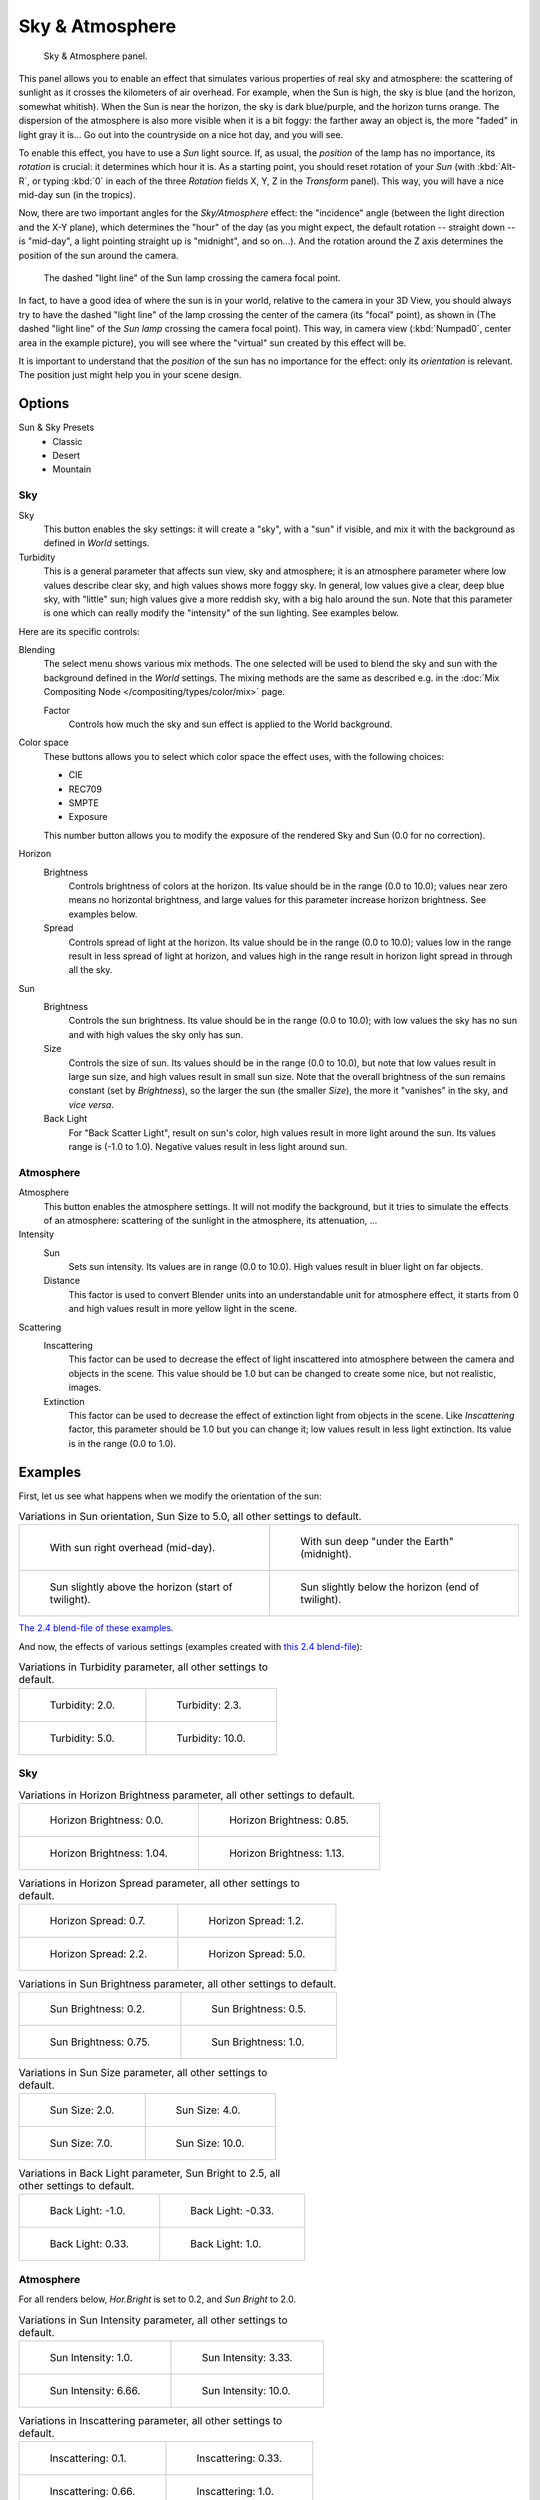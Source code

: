 
****************
Sky & Atmosphere
****************

.. figure:: /images/render_blender-render_lighting_lamps_sun_sky-atmosphere_panel.png

   Sky & Atmosphere panel.

This panel allows you to enable an effect that simulates various properties of real sky and
atmosphere: the scattering of sunlight as it crosses the kilometers of air overhead.
For example, when the Sun is high, the sky is blue (and the horizon, somewhat whitish).
When the Sun is near the horizon, the sky is dark blue/purple, and the horizon turns orange.
The dispersion of the atmosphere is also more visible when it is a bit foggy:
the farther away an object is, the more "faded" in light gray it is...
Go out into the countryside on a nice hot day, and you will see.

To enable this effect, you have to use a *Sun* light source.
If, as usual, the *position* of the lamp has no importance,
its *rotation* is crucial: it determines which hour it is.
As a starting point, you should reset rotation of your *Sun*
(with :kbd:`Alt-R`, or typing :kbd:`0` in each of
the three *Rotation* fields X, Y, Z in the *Transform* panel).
This way, you will have a nice mid-day sun (in the tropics).

Now, there are two important angles for the *Sky/Atmosphere* effect:
the "incidence" angle (between the light direction and the X-Y plane),
which determines the "hour" of the day
(as you might expect, the default rotation -- straight down -- is "mid-day",
a light pointing straight up is "midnight", and so on...).
And the rotation around the Z axis determines the position of the sun around the camera.

.. figure:: /images/render_blender-render_lighting_lamps_sun_sky-atmosphere_position.png
   :width: 700px

   The dashed "light line" of the Sun lamp crossing the camera focal point.

In fact, to have a good idea of where the sun is in your world,
relative to the camera in your 3D View, you should always try to have the dashed "light line"
of the lamp crossing the center of the camera (its "focal" point), as shown in
(The dashed "light line" of the *Sun lamp* crossing the camera focal point).
This way, in camera view (:kbd:`Numpad0`, center area in the example picture),
you will see where the "virtual" sun created by this effect will be.

It is important to understand that the *position* of the sun
has no importance for the effect: only its *orientation* is relevant.
The position just might help you in your scene design.


Options
=======

Sun & Sky Presets
   - Classic
   - Desert
   - Mountain


Sky
---

Sky
   This button enables the sky settings: it will create a "sky", with a "sun" if visible,
   and mix it with the background as defined in *World* settings.

Turbidity
   This is a general parameter that affects sun view, sky and atmosphere;
   it is an atmosphere parameter where low values describe clear sky, and high values shows more foggy sky.
   In general, low values give a clear, deep blue sky, with "little" sun; high values give a more reddish sky,
   with a big halo around the sun.
   Note that this parameter is one which can really modify the "intensity" of the sun lighting. See examples below.

Here are its specific controls:

Blending
   The select menu shows various mix methods.
   The one selected will be used to blend the sky and sun with the background defined in the *World* settings.
   The mixing methods are the same as described e.g.
   in the :doc:`Mix Compositing Node </compositing/types/color/mix>` page.

   Factor
      Controls how much the sky and sun effect is applied to the World background.

Color space
   These buttons allows you to select which color space the effect uses, with the following choices:

   - CIE
   - REC709
   - SMPTE
   - Exposure

   This number button allows you to modify the exposure of the rendered Sky and Sun (0.0 for no correction).

Horizon
   Brightness
      Controls brightness of colors at the horizon. Its value should be in the range (0.0 to 10.0);
      values near zero means no horizontal brightness,
      and large values for this parameter increase horizon brightness.
      See examples below.
   Spread
      Controls spread of light at the horizon. Its value should be in the range (0.0 to 10.0);
      values low in the range result in less spread of light at horizon,
      and values high in the range result in horizon light spread in through all the sky.

Sun
   Brightness
      Controls the sun brightness. Its value should be in the range (0.0 to 10.0);
      with low values the sky has no sun and with high values the sky only has sun.
   Size
      Controls the size of sun. Its values should be in the range (0.0 to 10.0),
      but note that low values result in large sun size, and high values result in small sun size.
      Note that the overall brightness of the sun remains constant (set by *Brightness*),
      so the larger the sun (the smaller *Size*), the more it "vanishes" in the sky, and *vice versa*.
   Back Light
      For "Back Scatter Light", result on sun's color, high values result in more light around the sun.
      Its values range is (-1.0 to 1.0). Negative values result in less light around sun.


Atmosphere
----------

Atmosphere
   This button enables the atmosphere settings.
   It will not modify the background, but it tries to simulate the effects of an atmosphere:
   scattering of the sunlight in the atmosphere, its attenuation, ...
Intensity
   Sun
      Sets sun intensity. Its values are in range (0.0 to 10.0).
      High values result in bluer light on far objects.
   Distance
      This factor is used to convert Blender units into an understandable unit for atmosphere effect,
      it starts from 0 and high values result in more yellow light in the scene.
Scattering
   Inscattering
      This factor can be used to decrease the effect of light inscattered
      into atmosphere between the camera and objects in the scene.
      This value should be 1.0 but can be changed to create some nice, but not realistic, images.
   Extinction
      This factor can be used to decrease the effect of extinction light from objects in the scene.
      Like *Inscattering* factor, this parameter should be 1.0 but you can change it;
      low values result in less light extinction. Its value is in the range (0.0 to 1.0).


Examples
========

First, let us see what happens when we modify the orientation of the sun:

.. list-table:: Variations in Sun orientation, Sun Size to 5.0, all other settings to default.

   * - .. figure:: /images/render_blender-render_lighting_lamps_sun_sky-atmosphere_midday.jpg
          :width: 200px

          With sun right overhead (mid-day).

     - .. figure:: /images/render_blender-render_lighting_lamps_sun_sky-atmosphere_midnight.png
          :width: 200px

          With sun deep "under the Earth" (midnight).

   * - .. figure:: /images/render_blender-render_lighting_lamps_sun_sky-atmosphere_early-twilight.jpg
          :width: 200px

          Sun slightly above the horizon (start of twilight).

     - .. figure:: /images/render_blender-render_lighting_lamps_sun_sky-atmosphere_late-twilight.jpg
          :width: 200px

          Sun slightly below the horizon (end of twilight).

`The 2.4 blend-file of these examples
<https://wiki.blender.org/index.php/Media:Manual-Lighting-Lamps-Sun-SkyAtmosphere-Examples-SunOrientation.blend>`__.

And now, the effects of various settings (examples created with
`this 2.4 blend-file
<https://wiki.blender.org/index.php/Media:Manual-Lighting-Lamps-Sun-SkyAtmosphere-Examples-Settings.blend>`__):

.. list-table:: Variations in Turbidity parameter, all other settings to default.

   * - .. figure:: /images/render_blender-render_lighting_lamps_sun_sky-atmosphere_sky-backlight1-0.jpg
          :width: 200px

          Turbidity: 2.0.

     - .. figure:: /images/render_blender-render_lighting_lamps_sun_sky-atmosphere_turbidity2-3.jpg
          :width: 200px

          Turbidity: 2.3.

   * - .. figure:: /images/render_blender-render_lighting_lamps_sun_sky-atmosphere_turbidity5-0.jpg
          :width: 200px

          Turbidity: 5.0.

     - .. figure:: /images/render_blender-render_lighting_lamps_sun_sky-atmosphere_turbidity10-0.jpg
          :width: 200px

          Turbidity: 10.0.


Sky
---

.. list-table:: Variations in Horizon Brightness parameter, all other settings to default.

   * - .. figure:: /images/render_blender-render_lighting_lamps_sun_sky-atmosphere_sky-hor-bright0-0.jpg
          :width: 200px

          Horizon Brightness: 0.0.

     - .. figure:: /images/render_blender-render_lighting_lamps_sun_sky-atmosphere_sky-hor-bright0-85.jpg
          :width: 200px

          Horizon Brightness: 0.85.

   * - .. figure:: /images/render_blender-render_lighting_lamps_sun_sky-atmosphere_sky-hor-bright1-04.jpg
          :width: 200px

          Horizon Brightness: 1.04.

     - .. figure:: /images/render_blender-render_lighting_lamps_sun_sky-atmosphere_sky-hor-bright1-13.jpg
          :width: 200px

          Horizon Brightness: 1.13.

.. list-table:: Variations in Horizon Spread parameter, all other settings to default.

   * - .. figure:: /images/render_blender-render_lighting_lamps_sun_sky-atmosphere_sky-hor-spread0-7.jpg
          :width: 200px

          Horizon Spread: 0.7.

     - .. figure:: /images/render_blender-render_lighting_lamps_sun_sky-atmosphere_sky-hor-spread1-2.jpg
          :width: 200px

          Horizon Spread: 1.2.

   * - .. figure:: /images/render_blender-render_lighting_lamps_sun_sky-atmosphere_sky-hor-spread2-2.jpg
          :width: 200px

          Horizon Spread: 2.2.

     - .. figure:: /images/render_blender-render_lighting_lamps_sun_sky-atmosphere_sky-hor-spread5-0.jpg
          :width: 200px

          Horizon Spread: 5.0.

.. list-table:: Variations in Sun Brightness parameter, all other settings to default.

   * - .. figure:: /images/render_blender-render_lighting_lamps_sun_sky-atmosphere_sky-sun-bright0-2.jpg
          :width: 200px

          Sun Brightness: 0.2.

     - .. figure:: /images/render_blender-render_lighting_lamps_sun_sky-atmosphere_sky-sun-bright0-5.jpg
          :width: 200px

          Sun Brightness: 0.5.

   * - .. figure:: /images/render_blender-render_lighting_lamps_sun_sky-atmosphere_sky-sun-bright0-75.jpg
          :width: 200px

          Sun Brightness: 0.75.

     - .. figure:: /images/render_blender-render_lighting_lamps_sun_sky-atmosphere_sky-backlight1-0.jpg
          :width: 200px

          Sun Brightness: 1.0.

.. list-table:: Variations in Sun Size parameter, all other settings to default.

   * - .. figure:: /images/render_blender-render_lighting_lamps_sun_sky-atmosphere_sky-sun-size2-0.jpg
          :width: 200px

          Sun Size: 2.0.

     - .. figure:: /images/render_blender-render_lighting_lamps_sun_sky-atmosphere_sky-sun-size4-0.jpg
          :width: 200px

          Sun Size: 4.0.

   * - .. figure:: /images/render_blender-render_lighting_lamps_sun_sky-atmosphere_sky-sun-size7-0.jpg
          :width: 200px

          Sun Size: 7.0.

     - .. figure:: /images/render_blender-render_lighting_lamps_sun_sky-atmosphere_sky-sun-size10-0.jpg
          :width: 200px

          Sun Size: 10.0.

.. list-table:: Variations in Back Light parameter, Sun Bright to 2.5, all other settings to default.

   * - .. figure:: /images/render_blender-render_lighting_lamps_sun_sky-atmosphere_sky-backlight-1-0.jpg
          :width: 200px

          Back Light: -1.0.

     - .. figure:: /images/render_blender-render_lighting_lamps_sun_sky-atmosphere_sky-backlight-0-33.jpg
          :width: 200px

          Back Light: -0.33.

   * - .. figure:: /images/render_blender-render_lighting_lamps_sun_sky-atmosphere_sky-backlight0-33.jpg
          :width: 200px

          Back Light: 0.33.

     - .. figure:: /images/render_blender-render_lighting_lamps_sun_sky-atmosphere_sky-backlight1-0.jpg
          :width: 200px

          Back Light: 1.0.


Atmosphere
----------

For all renders below, *Hor.Bright* is set to 0.2, and *Sun Bright* to 2.0.

.. list-table:: Variations in Sun Intensity parameter, all other settings to default.

   * - .. figure:: /images/render_blender-render_lighting_lamps_sun_sky-atmosphere_sky-inscattering0-1.jpg
          :width: 200px

          Sun Intensity: 1.0.

     - .. figure:: /images/render_blender-render_lighting_lamps_sun_sky-atmosphere_sky-sun-intensity3-33.jpg
          :width: 200px

          Sun Intensity: 3.33.

   * - .. figure:: /images/render_blender-render_lighting_lamps_sun_sky-atmosphere_sky-sun-intensity6-66.jpg
          :width: 200px

          Sun Intensity: 6.66.

     - .. figure:: /images/render_blender-render_lighting_lamps_sun_sky-atmosphere_sky-backlight1-0.jpg
          :width: 200px

          Sun Intensity: 10.0.

.. list-table:: Variations in Inscattering parameter, all other settings to default.

   * - .. figure:: /images/render_blender-render_lighting_lamps_sun_sky-atmosphere_sky-inscattering0-1.jpg
          :width: 200px

          Inscattering: 0.1.

     - .. figure:: /images/render_blender-render_lighting_lamps_sun_sky-atmosphere_sky-inscattering0-33.jpg
          :width: 200px

          Inscattering: 0.33.

   * - .. figure:: /images/render_blender-render_lighting_lamps_sun_sky-atmosphere_sky-inscattering0-66.jpg
          :width: 200px

          Inscattering: 0.66.

     - .. figure:: /images/render_blender-render_lighting_lamps_sun_sky-atmosphere_sky-backlight1-0.jpg
          :width: 200px

          Inscattering: 1.0.

.. list-table:: Variations in Extinction parameter, all other settings to default.

   * - .. figure:: /images/render_blender-render_lighting_lamps_sun_sky-atmosphere_sky-extinction0-0.jpg
          :width: 200px

          Extinction: 0.0.

     - .. figure:: /images/render_blender-render_lighting_lamps_sun_sky-atmosphere_sky-extinction0-33.jpg
          :width: 200px

          Extinction: 0.33.

   * - .. figure:: /images/render_blender-render_lighting_lamps_sun_sky-atmosphere_sky-extinction0-66.jpg
          :width: 200px

          Extinction: 0.66.

     - .. figure:: /images/render_blender-render_lighting_lamps_sun_sky-atmosphere_sky-backlight1-0.jpg
          :width: 200px

          Extinction: 1.0.

.. list-table:: Variations in Distance parameter, all other settings to default.

   * - .. figure:: /images/render_blender-render_lighting_lamps_sun_sky-atmosphere_sky-distance1-0.jpg
          :width: 200px

          Distance: 1.0.

     - .. figure:: /images/render_blender-render_lighting_lamps_sun_sky-atmosphere_sky-distance2-0.jpg
          :width: 200px

          Distance: 2.0.

   * - .. figure:: /images/render_blender-render_lighting_lamps_sun_sky-atmosphere_sky-distance3-0.jpg
          :width: 200px

          Distance: 3.0.

     - .. figure:: /images/render_blender-render_lighting_lamps_sun_sky-atmosphere_sky-distance4-0.jpg
          :width: 200px

          Distance: 4.0.


Hints and Limitations
=====================

To always have the *Sun* pointing at the camera center,
you can use a :doc:`Track To constraint </rigging/constraints/tracking/track_to>` on the sun object,
with the camera as target, and -Z as the "To" axis (use either X or Y as "Up" axis).
This way, to modify height/position of the sun in the rendered picture,
you just have to move it; orientation is automatically handled by the constraint.
Of course, if your camera itself is moving, you should also add e.g.
a :doc:`Copy Location constraint </rigging/constraints/transform/copy_location>`
to your *Sun* lamp, with the camera as target and the *Offset* option activated...
This way, the sun light will not change as the camera moves around.

If you use the default *Add* mixing type,
you should use a very dark-blue world color, to get correct "nights"...

This effect works quite well with a *Hemi* lamp,
or some ambient occlusion, to fill in the *Sun* shadows.

Atmosphere shading currently works incorrectly in reflections and refractions and is only
supported for solid shaded surfaces. This will be addressed in a later release.
